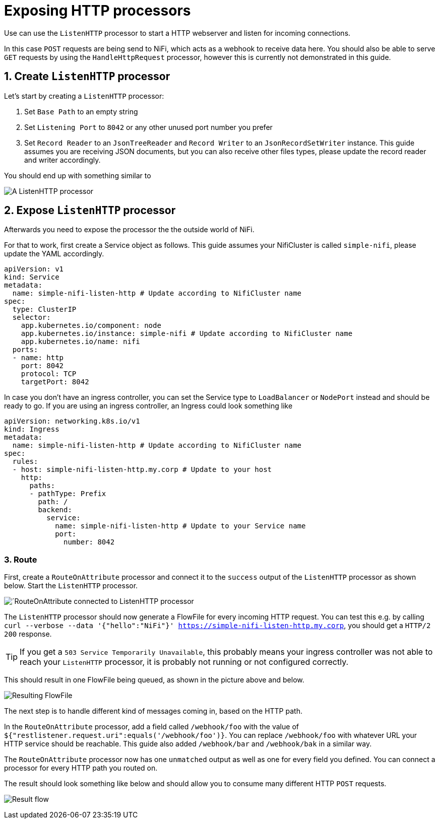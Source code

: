 = Exposing HTTP processors
:description: Expose NiFi ListenHTTP processor by creating Service and Ingress objects, allowing external tools to trigger workflows or send data.

Use can use the `ListenHTTP` processor to start a HTTP webserver and listen for incoming connections.

In this case `POST` requests are being send to NiFi, which acts as a webhook to receive data here.
You should also be able to serve `GET` requests by using the `HandleHttpRequest` processor, however this is currently not demonstrated in this guide.

== 1. Create `ListenHTTP` processor

Let's start by creating a `ListenHTTP` processor:

1. Set `Base Path` to an empty string
2. Set `Listening Port` to `8042` or any other unused port number you prefer
3. Set `Record Reader` to an `JsonTreeReader` and `Record Writer` to an `JsonRecordSetWriter` instance.
   This guide assumes you are receiving JSON documents, but you can also receive other files types, please update the record reader and writer accordingly.

You should end up with something similar to

image:listen-http-1.png[A ListenHTTP processor]

== 2. Expose `ListenHTTP` processor

Afterwards you need to expose the processor the the outside world of NiFi.

For that to work, first create a Service object as follows.
This guide assumes your NifiCluster is called `simple-nifi`, please update the YAML accordingly.

[source,yaml]
----
apiVersion: v1
kind: Service
metadata:
  name: simple-nifi-listen-http # Update according to NifiCluster name
spec:
  type: ClusterIP
  selector:
    app.kubernetes.io/component: node
    app.kubernetes.io/instance: simple-nifi # Update according to NifiCluster name
    app.kubernetes.io/name: nifi
  ports:
  - name: http
    port: 8042
    protocol: TCP
    targetPort: 8042
----

In case you don't have an ingress controller, you can set the Service type to `LoadBalancer` or `NodePort` instead and should be ready to go.
If you are using an ingress controller, an Ingress could look something like

[source,yaml]
----
apiVersion: networking.k8s.io/v1
kind: Ingress
metadata:
  name: simple-nifi-listen-http # Update according to NifiCluster name
spec:
  rules:
  - host: simple-nifi-listen-http.my.corp # Update to your host
    http:
      paths:
      - pathType: Prefix
        path: /
        backend:
          service:
            name: simple-nifi-listen-http # Update to your Service name
            port:
              number: 8042
----

=== 3. Route 

First, create a `RouteOnAttribute` processor and connect it to the `success` output of the `ListenHTTP` processor as shown below.
Start the `ListenHTTP` processor.

image:listen-http-2.png[´RouteOnAttribute connected to ListenHTTP processor]

The `ListenHTTP` processor should now generate a FlowFile for every incoming HTTP request.
You can test this e.g. by calling `curl --verbose --data '{"hello":"NiFi"}' https://simple-nifi-listen-http.my.corp`, you should get a `HTTP/2 200` response.

TIP: If you get a `503 Service Temporarily Unavailable`, this probably means your ingress controller was not able to
reach your `ListenHTTP` processor, it is probably not running or not configured correctly.

This should result in one FlowFile being queued, as shown in the picture above and below.

image:listen-http-3.png[Resulting FlowFile]

The next step is to handle different kind of messages coming in, based on the HTTP path.

In the `RouteOnAttribute` processor, add a field called `/webhook/foo` with the value of `${"restlistener.request.uri":equals('/webhook/foo')}`.
You can replace `/webhook/foo` with whatever URL your HTTP service should be reachable.
This guide also added `/webhook/bar` and `/webhook/bak` in a similar way.

The `RouteOnAttribute` processor now has one `unmatched` output as well as one for every field you defined.
You can connect a processor for every HTTP path you routed on.

The result should look something like below and should allow you to consume many different HTTP `POST` requests.

image:listen-http-4.png[Result flow]
